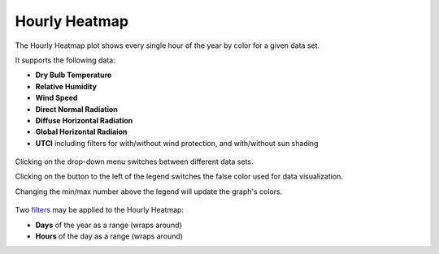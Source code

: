 
Hourly Heatmap
================================================

The Hourly Heatmap plot shows every single hour of the year by color for a given data set. 

It supports the following data: 

- **Dry Bulb Temperature**
- **Relative Humidity**
- **Wind Speed**
- **Direct Normal Radiation**
- **Diffuse Horizontal Radiation**
- **Global Horizontal Radiaion**
- **UTCI** including filters for with/without wind protection, and with/without sun shading

.. figure:: images/BostonLoganIntLArpt_HourlyHeatmap.png
   :width: 900px
   :align: center

Clicking on the drop-down menu switches between different data sets. 

Clicking on the button to the left of the legend switches the false color used for data visualization. 

Changing the min/max number above the legend will update the graph's colors. 

.. figure:: images/hourly_heatmap_dorpdown.jpg
   :width: 900px
   :align: center


Two `filters`_ may be applied to the Hourly Heatmap: 

- **Days** of the year as a range (wraps around)
- **Hours** of the day as a range (wraps around)


.. _filters: doubleSliderFilters.html